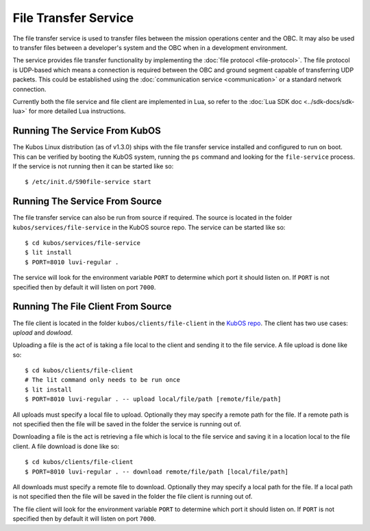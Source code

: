 File Transfer Service
=====================

The file transfer service is used to transfer files between the mission
operations center and the OBC. It may also be used to transfer files
between a developer's system and the OBC when in a development environment.

The service provides file transfer functionality by implementing the
:doc:`file protocol <file-protocol>`. The file protocol is UDP-based
which means a connection is required between the OBC and ground segment
capable of transferring UDP packets. This could be established using the
:doc:`communication service <communication>` or a standard network connection.

Currently both the file service and file client are implemented in Lua,
so refer to the :doc:`Lua SDK doc <../sdk-docs/sdk-lua>` for more
detailed Lua instructions.

Running The Service From KubOS
------------------------------

The Kubos Linux distribution (as of v1.3.0) ships with the file transfer
service installed and configured to run on boot. This can be verified by
booting the KubOS system, running the ``ps`` command and looking for the
``file-service`` process. If the service is not running then it can
be started like so::

    $ /etc/init.d/S90file-service start

Running The Service From Source
-------------------------------

The file transfer service can also be run from source if required.
The source is located in the folder ``kubos/services/file-service``
in the KubOS source repo. The service can be started like so::

    $ cd kubos/services/file-service
    $ lit install
    $ PORT=8010 luvi-regular .

The service will look for the environment variable ``PORT`` to determine
which port it should listen on. If ``PORT`` is not specified then by default
it will listen on port ``7000``.

Running The File Client From Source
-----------------------------------

The file client is located in the folder ``kubos/clients/file-client`` in the
`KubOS repo <https://github.com/kubos/kubos>`_. The client has two use cases:
`upload` and `dowload`.

Uploading a file is the act of is taking a file local to the client and sending
it to the file service. A file upload is done like so::

    $ cd kubos/clients/file-client
    # The lit command only needs to be run once
    $ lit install
    $ PORT=8010 luvi-regular . -- upload local/file/path [remote/file/path]

All uploads must specify a local file to upload. Optionally they may specify
a remote path for the file. If a remote path is not specified then the file
will be saved in the folder the service is running out of.

Downloading a file is the act is retrieving a file which is local to the file
service and saving it in a location local to the file client. A file download
is done like so::

    $ cd kubos/clients/file-client
    $ PORT=8010 luvi-regular . -- download remote/file/path [local/file/path]

All downloads must specify a remote file to download. Optionally they may specify
a local path for the file. If a local path is not specified then the file will
be saved in the folder the file client is running out of.

The file client will look for the environment variable ``PORT`` to determine
which port it should listen on. If ``PORT`` is not specified then by default
it will listen on port ``7000``.
